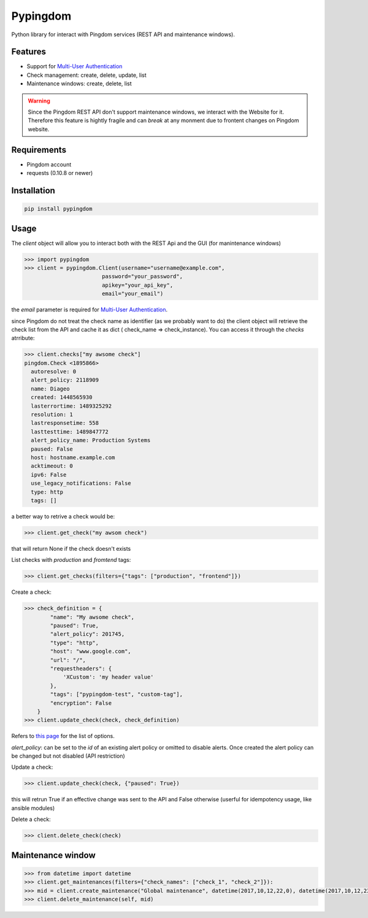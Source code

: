 Pypingdom
=====================================

Python library for interact with Pingdom services (REST API and maintenance windows).


Features
-------------------------------------


* Support for `Multi-User Authentication <https://www.pingdom.com/resources/api#multi-user+authentication>`_
* Check management: create, delete, update, list
* Maintenance windows: create, delete, list

.. warning::

    Since the Pingdom REST API don't support maintenance windows, we interact with the Website for it. Therefore this feature is hightly fragile and can *break* at any monment due to frontent changes on Pingdom website.


Requirements
-------------------------------------


* Pingdom account
* requests (0.10.8 or newer)


Installation
-------------------------------------

.. code-block:: python

    pip install pypingdom


Usage
-------------------------------------

The `client` object will allow you to interact both with the REST Api and the GUI (for manintenance windows)

.. code-block:: python

    >>> import pypingdom
    >>> client = pypingdom.Client(username="username@example.com",
                            password="your_password",
                            apikey="your_api_key",
                            email="your_email")

the `email` parameter is required for `Multi-User Authentication <https://www.pingdom.com/resources/api#multi-user+authentication>`_.

since Pingdom do not treat the check name as identifier (as we probably want to do) the client object will retrieve the check list from the API and cache it as dict ( check_name => check_instance). You can access it through the `checks` atrribute:

.. code-block:: python

    >>> client.checks["my awsome check"]
    pingdom.Check <1895866>
      autoresolve: 0
      alert_policy: 2118909
      name: Diageo
      created: 1448565930
      lasterrortime: 1489325292
      resolution: 1
      lastresponsetime: 558
      lasttesttime: 1489847772
      alert_policy_name: Production Systems
      paused: False
      host: hostname.example.com
      acktimeout: 0
      ipv6: False
      use_legacy_notifications: False
      type: http
      tags: []

a better way to retrive a check would be:

.. code-block:: python

    >>> client.get_check("my awsom check")

that will return None if the check doesn't exists

List checks with `production` and `fromtend` tags:

.. code-block:: python

    >>> client.get_checks(filters={"tags": ["production", "frontend"]})

Create a check:

.. code-block:: python

    >>> check_definition = {
            "name": "My awsome check",
            "paused": True,
            "alert_policy": 201745,
            "type": "http",
            "host": "www.google.com",
            "url": "/",
            "requestheaders": {
                'XCustom': 'my header value'
            },
            "tags": ["pypingdom-test", "custom-tag"],
            "encryption": False
        }
    >>> client.update_check(check, check_definition)


Refers to `this page <https://www.pingdom.com/resources/api#MethodCreate+New+Check>`_ for the list of options.

`alert_policy`: can be set to the `id` of an existing alert policy or omitted to disable alerts. Once created the alert policy can be changed but not disabled (API restriction)

Update a check:

.. code-block:: python

    >>> client.update_check(check, {"paused": True})

this will retrun True if an effective change was sent to the API and False otherwise (userful for idempotency usage, like ansible modules)

Delete a check:

.. code-block:: python

    >>> client.delete_check(check)


Maintenance window
-------------------------------------

.. code-block:: python

    >>> from datetime import datetime
    >>> client.get_maintenances(filters={"check_names": ["check_1", "check_2"]}):
    >>> mid = client.create_maintenance("Global maintenance", datetime(2017,10,12,22,0), datetime(2017,10,12,23,30), ["check1", "check2", "check3"]):
    >>> client.delete_maintenance(self, mid)
